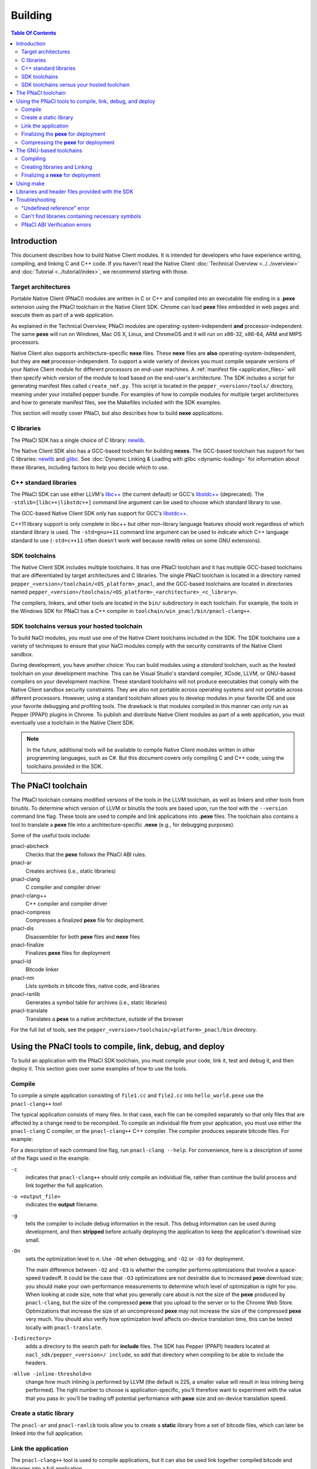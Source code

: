 .. _devcycle-building:

########
Building
########

.. contents:: Table Of Contents
  :local:
  :backlinks: none
  :depth: 2

Introduction
============

This document describes how to build Native Client modules. It is intended for
developers who have experience writing, compiling, and linking C and C++ code.
If you haven't read the Native Client :doc:`Technical Overview
<../../overview>` and :doc:`Tutorial <../tutorial/index>`, we recommend starting
with those.

.. _target_architectures:

Target architectures
--------------------

Portable Native Client (PNaCl) modules are written in C or C++ and compiled
into an executable file ending in a **.pexe** extension using the PNaCl
toolchain in the Native Client SDK. Chrome can load **pexe** files
embedded in web pages and execute them as part of a web application.

As explained in the Technical Overview, PNaCl modules are
operating-system-independent **and** processor-independent. The same **pexe**
will run on Windows, Mac OS X, Linux, and ChromeOS and it will run on x86-32,
x86-64, ARM and MIPS processors.

Native Client also supports architecture-specific **nexe** files.
These **nexe** files are **also** operating-system-independent,
but they are **not** processor-independent. To support a wide variety of
devices you must compile separate versions of your Native Client module
for different processors on end-user machines. A
:ref:`manifest file <application_files>` will then specify which version
of the module to load based on the end-user's architecture. The SDK
includes a script for generating manifest files called ``create_nmf.py``.  This
script is located in the ``pepper_<version>/tools/`` directory, meaning under
your installed pepper bundle. For examples of how to compile modules for
multiple target architectures and how to generate manifest files, see the
Makefiles included with the SDK examples.

This section will mostly cover PNaCl, but also describes how to build
**nexe** applications.

C libraries
-----------

The PNaCl SDK has a single choice of C library: newlib_.

The Native Client SDK also has a GCC-based toolchain for building
**nexes**. The GCC-based toolchain has support for two C libraries:
newlib_ and glibc_.  See :doc:`Dynamic Linking & Loading with glibc
<dynamic-loading>` for information about these libraries, including factors to
help you decide which to use.

.. _building_cpp_libraries:

C++ standard libraries
----------------------

The PNaCl SDK can use either LLVM's `libc++ <http://libcxx.llvm.org/>`_
(the current default) or GCC's `libstdc++
<http://gcc.gnu.org/libstdc++>`_ (deprecated). The
``-stdlib=[libc++|libstdc++]`` command line argument can be used to
choose which standard library to use.

The GCC-based Native Client SDK only has support for GCC's `libstdc++
<http://gcc.gnu.org/libstdc++>`_.

C++11 library support is only complete in libc++ but other non-library language
features should work regardless of which standard library is used. The
``-std=gnu++11`` command line argument can be used to indicate which C++
language standard to use (``-std=c++11`` often doesn't work well because newlib
relies on some GNU extensions).

SDK toolchains
--------------

The Native Client SDK includes multiple toolchains. It has one PNaCl toolchain
and it has multiple GCC-based toolchains that are differentiated by target
architectures and C libraries. The single PNaCl toolchain is located
in a directory named ``pepper_<version>/toolchain/<OS_platform>_pnacl``,
and the GCC-based toolchains are located in directories named
``pepper_<version>/toolchain/<OS_platform>_<architecture>_<c_library>``.

The compilers, linkers, and other tools are located in the ``bin/``
subdirectory in each toolchain. For example, the tools in the Windows SDK
for PNaCl has a C++ compiler in ``toolchain/win_pnacl/bin/pnacl-clang++``.

SDK toolchains versus your hosted toolchain
-------------------------------------------

To build NaCl modules, you must use one of the Native Client toolchains
included in the SDK. The SDK toolchains use a variety of techniques to
ensure that your NaCl modules comply with the security constraints of
the Native Client sandbox.

During development, you have another choice: You can build modules using a
*standard* toolchain, such as the hosted toolchain on your development
machine. This can be Visual Studio's standard compiler, XCode, LLVM, or
GNU-based compilers on your development machine. These standard toolchains
will not produce executables that comply with the Native Client sandbox
security constraints. They are also not portable across operating systems
and not portable across different processors. However, using a standard
toolchain allows you to develop modules in your favorite IDE and use
your favorite debugging and profiling tools. The drawback is that modules
compiled in this manner can only run as Pepper (PPAPI) plugins in Chrome.
To publish and distribute Native Client modules as part of a web
application, you must eventually use a toolchain in the Native
Client SDK.

.. Note::
  :class: note

  In the future, additional tools will be available to compile Native Client
  modules written in other programming languages, such as C#. But this
  document covers only compiling C and C++ code, using the toolchains
  provided in the SDK.


The PNaCl toolchain
===================

The PNaCl toolchain contains modified versions of the tools in the
LLVM toolchain, as well as linkers and other tools from binutils.
To determine which version of LLVM or binutils the tools are based upon,
run the tool with the ``--version`` command line flag. These tools
are used to compile and link applications into **.pexe** files. The toolchain
also contains a tool to translate a **pexe** file into a
architecture-specific **.nexe** (e.g., for debugging purposes).

Some of the useful tools include:

pnacl-abicheck
  Checks that the **pexe** follows the PNaCl ABI rules.
pnacl-ar
  Creates archives (i.e., static libraries)
pnacl-clang
  C compiler and compiler driver
pnacl-clang++
  C++ compiler and compiler driver
pnacl-compress
  Compresses a finalized **pexe** file for deployment.
pnacl-dis
  Disassembler for both **pexe** files and **nexe** files
pnacl-finalize
  Finalizes **pexe** files for deployment
pnacl-ld
  Bitcode linker
pnacl-nm
  Lists symbols in bitcode files, native code, and libraries
pnacl-ranlib
  Generates a symbol table for archives (i.e., static libraries)
pnacl-translate
  Translates a **pexe** to a native architecture, outside of the browser

For the full list of tools, see the
``pepper_<version>/toolchain/<platform>_pnacl/bin`` directory.

Using the PNaCl tools to compile, link, debug, and deploy
=========================================================

To build an application with the PNaCl SDK toolchain, you must compile
your code, link it, test and debug it, and then deploy it. This section goes
over some examples of how to use the tools.

Compile
-------

To compile a simple application consisting of ``file1.cc`` and ``file2.cc`` into
``hello_world.pexe`` use the ``pnacl-clang++`` tool

.. naclcode::
  :prettyprint: 0

  nacl_sdk/pepper_<version>/toolchain/win_pnacl/bin/pnacl-clang++ \
    file1.cc file2.cc -Inacl_sdk/pepper_<version>/include \
    -Lnacl_sdk/pepper_<version>/lib/pnacl/Release -o hello_world.pexe \
    -g -O2 -lppapi_cpp -lppapi

The typical application consists of many files. In that case,
each file can be compiled separately so that only files that are
affected by a change need to be recompiled. To compile an individual
file from your application, you must use either the ``pnacl-clang`` C
compiler, or the ``pnacl-clang++`` C++ compiler. The compiler produces
separate bitcode files. For example:

.. naclcode::
  :prettyprint: 0

  nacl_sdk/pepper_<version>/toolchain/win_pnacl/bin/pnacl-clang++ \
    hello_world.cc -Inacl_sdk/pepper_<version>/include -c \
    -o hello_world.o -g -O0

For a description of each command line flag, run ``pnacl-clang --help``.
For convenience, here is a description of some of the flags used in
the example.

.. _compile_flags:

``-c``
  indicates that ``pnacl-clang++`` should only compile an individual file,
  rather than continue the build process and link together the
  full application.

``-o <output_file>``
  indicates the **output** filename.

``-g``
  tells the compiler to include debug information in the result.
  This debug information can be used during development, and then **stripped**
  before actually deploying the application to keep the application's
  download size small.

``-On``
  sets the optimization level to n. Use ``-O0`` when debugging, and ``-O2`` or
  ``-O3`` for deployment.

  The main difference between ``-O2`` and ``-O3`` is whether the compiler
  performs optimizations that involve a space-speed tradeoff. It could be the
  case that ``-O3`` optimizations are not desirable due to increased **pexe**
  download size; you should make your own performance measurements to determine
  which level of optimization is right for you. When looking at code size, note
  that what you generally care about is not the size of the **pexe** produced by
  ``pnacl-clang``, but the size of the compressed **pexe** that you upload to
  the server or to the Chrome Web Store. Optimizations that increase the size of
  an uncompressed **pexe** may not increase the size of the compressed **pexe**
  very much. You should also verify how optimization level affects on-device
  translation time, this can be tested locally with ``pnacl-translate``.

``-I<directory>``
  adds a directory to the search path for **include** files. The SDK has
  Pepper (PPAPI) headers located at ``nacl_sdk/pepper_<version>/
  include``, so add that directory when compiling to be able to include the
  headers.

``-mllvm -inline-threshold=n``
  change how much inlining is performed by LLVM (the default is 225, a smaller
  value will result in less inlining being performed). The right number to
  choose is application-specific, you'll therefore want to experiment with the
  value that you pass in: you'll be trading off potential performance with
  **pexe** size and on-device translation speed.

Create a static library
-----------------------

The ``pnacl-ar`` and ``pnacl-ranlib`` tools allow you to create a
**static** library from a set of bitcode files, which can later be linked
into the full application.

.. naclcode::
  :prettyprint: 0

  nacl_sdk/pepper_<version>/toolchain/win_pnacl/bin/pnacl-ar cr \
    libfoo.a foo1.o foo2.o foo3.o

  nacl_sdk/pepper_<version>/toolchain/win_pnacl/bin/pnacl-ranlib libfoo.a


Link the application
--------------------

The ``pnacl-clang++`` tool is used to compile applications, but it can
also be used link together compiled bitcode and libraries into a
full application.

.. naclcode::
  :prettyprint: 0

  nacl_sdk/pepper_<version>/toolchain/win_pnacl/bin/pnacl-clang++ \
    -o hello_world.pexe hello_world.o -Lnacl_sdk/pepper_<version>/lib/pnacl/Debug \
    -lfoo -lppapi_cpp -lppapi

This links the hello world bitcode with the ``foo`` library in the example
as well as the *Debug* version of the Pepper libraries which are located
in ``nacl_sdk/pepper_<version>/lib/pnacl/Debug``. If you wish to link
against the *Release* version of the Pepper libraries, change the
``-Lnacl_sdk/pepper_<version>/lib/pnacl/Debug`` to
``-Lnacl_sdk/pepper_<version>/lib/pnacl/Release``.

In a release build you'll want to pass ``-O2`` to the compiler *as well as to
the linker* to enable link-time optimizations. This reduces the size and
increases the performance of the final **pexe**, and leads to faster downloads
and on-device translation.

.. naclcode::
  :prettyprint: 0

  nacl_sdk/pepper_<version>/toolchain/win_pnacl/bin/pnacl-clang++ \
    -o hello_world.pexe hello_world.o -Lnacl_sdk/pepper_<version>/lib/pnacl/Release \
    -lfoo -lppapi_cpp -lppapi -O2

By default the link step will turn all C++ exceptions into calls to ``abort()``
to reduce the size of the final **pexe** as well as making it translate and run
faster. If you want to use C++ exceptions you should use the
``--pnacl-exceptions=sjlj`` linker flag as explained in the :ref:`exception
handling <exception_handling>` section of the C++ language support reference.


Finalizing the **pexe** for deployment
--------------------------------------

Typically you would run the application to test it and debug it if needed before
deploying. See the :doc:`running <running>` documentation for how to run a PNaCl
application, and see the :doc:`debugging <debugging>` documentation for
debugging techniques and workflow. After testing a PNaCl application, you must
**finalize** it. The ``pnacl-finalize`` tool handles this.

.. naclcode::
  :prettyprint: 0

  nacl_sdk/pepper_<version>/toolchain/win_pnacl/bin/pnacl-finalize \
    hello_world.pexe -o hello_world.final.pexe

Prior to finalization, the application **pexe** is stored in a binary
format that is subject to change.  After finalization, the application
**pexe** is **rewritten** into a different binary format that is **stable**
and will be supported by future versions of PNaCl. The finalization step
also helps minimize the size of your application for distribution by
stripping out debug information and other metadata.

Once the application is finalized, be sure to adjust the manifest file to
refer to the final version of the application before deployment.
The ``create_nmf.py`` tool helps generate an ``.nmf`` file, but ``.nmf``
files can also be written by hand.


.. _pnacl_compress:

Compressing the **pexe** for deployment
---------------------------------------

Size compression is an optional step for deployment, and reduces the size of the
**pexe** file that must be transmitted over the wire, resulting in faster
download speed. The tool ``pnacl-compress`` applies compression strategies that
are already built into the **stable** binary format of a **pexe**
application. As such, compressed **pexe** files do not need any extra time to be
decompressed on the client's side. All costs are upfront when you call
``pnacl-compress``.

Currently, this tool will compress **pexe** files by about 25%. However,
it is somewhat slow (can take from seconds to minutes on large
appications). Hence, this step is optional.

.. naclcode::
  :prettyprint: 0

  nacl_sdk/pepper_<version>/toolchain/win_pnacl/bin/pnacl-compress \
    hello_world.final.pexe

``pnacl-compress`` must be called after a **pexe** file has been finalized for
deployment (via ``pnacl-finalize``). Alternatively, you can apply this step as
part of the finalizing step by adding the ``--compress`` flag to the
``pnacl-finalize`` command line.

This compression step doesn't replace the gzip compression performed web servers
configured for HTTP compression: both compressions are complementary. You'll
want to configure your web server to gzip **pexe** files: the gzipped version of
a compressed **pexe** file is smaller than the corresponding uncompressed
**pexe** file by 7.5% to 10%.

The GNU-based toolchains
========================

Besides the PNaCl toolchain, the Native Client SDK also includes modified
versions of the tools in the standard GNU toolchain, including the GCC
compilers and the linkers and other tools from binutils. These tools only
support building **nexe** files. Run the tool with the ``--version``
command line flag to determine the current version of the tools.

Each tool in the toolchain is prefixed with the name of the target
architecture. In the toolchain for the ARM target architecture, each
tool's name is preceded by the prefix "arm-nacl-". In the toolchains for
the x86 target architecture, there are actually two versions of each
tool---one to build Native Client modules for the x86-32
target architecture, and one to build modules for the x86-64 target
architecture. "i686-nacl-" is the prefix for tools used to build
32-bit **.nexes**, and "x86_64-nacl-" is the prefix for tools used to
build 64-bit **.nexes**.

These prefixes conform to gcc naming standards and make it easy to use tools
like autoconf. As an example, you can use ``i686-nacl-gcc`` to compile 32-bit
**.nexes**, and ``x86_64-nacl-gcc`` to compile 64-bit **.nexes**. Note that you
can typically override a tool's default target architecture with command line
flags, e.g., you can specify ``x86_64-nacl-gcc -m32`` to compile a 32-bit
**.nexe**.

The GNU-based SDK toolchains include the following tools:

* <prefix>addr2line
* <prefix>ar
* <prefix>as
* <prefix>c++
* <prefix>c++filt
* <prefix>cpp
* <prefix>g++
* <prefix>gcc
* <prefix>gcc-4.4.3
* <prefix>gccbug
* <prefix>gcov
* <prefix>gprof
* <prefix>ld
* <prefix>nm
* <prefix>objcopy
* <prefix>objdump
* <prefix>ranlib
* <prefix>readelf
* <prefix>size
* <prefix>strings
* <prefix>strip


Compiling
---------

Compiling files with the GNU-based toolchain is similar to compiling
files with the PNaCl-based toolchain, except that the output is
architecture specific.

For example, assuming you're developing on a Windows machine, targeting the x86
architecture, and using the newlib library, you can compile a 32-bit **.nexe**
for the hello_world example with the following command:

.. naclcode::
  :prettyprint: 0

  nacl_sdk/pepper_<version>/toolchain/win_x86_newlib/bin/i686-nacl-gcc \
    hello_world.c -Inacl_sdk/pepper_<version>/include \
    -Lnacl_sdk/pepper_<version>/lib/newlib/Release -o hello_world_x86_32.nexe \
    -m32 -g -O2 -lppapi

To compile a 64-bit **.nexe**, you can run the same command but use -m64 instead
of -m32. Alternatively, you could also use the version of the compiler that
targets the x86-64 architecture, i.e., ``x86_64-nacl-gcc``.

You should name executable modules with a **.nexe** filename extension,
regardless of what platform you're using.

Creating libraries and Linking
------------------------------

Creating libraries and linking with the GNU-based toolchain is similar
to doing the same with the PNaCl toolchain.  The relevant tools
for creating **static** libraries are ``<prefix>ar`` and ``<prefix>ranlib``.
Linking can be done with ``<prefix>g++``. See the
:doc:`Dynamic Linking & Loading with glibc <dynamic-loading>`
section on how to create **shared** libraries.


Finalizing a **nexe** for deployment
------------------------------------

Unlike the PNaCl toolchain, no separate finalization step is required
for **nexe** files. The **nexe** files are always in a **stable** format.
However, the **nexe** file may contain debug information and symbol information
which may make the **nexe** file larger than needed for distribution.
To minimize the size of the distributed file, you can run the
``<prefix>strip`` tool to strip out debug information.


Using make
==========

This document doesn't cover how to use ``make``, but if you want to use
``make`` to build your Native Client module, you can base your Makefile on the
ones in the SDK examples.

The Makefiles for the SDK examples build most of the examples in multiple
configurations (using PNaCl vs NaCl, using different C libraries,
targeting different architectures, and using different levels of optimization).
To select a specific toolchain, set the **environment variable**
``TOOLCHAIN`` to either ``pnacl``, ``newlib``, ``glibc``, or ``host``.
To select a specific level of optimization set the **environment
variable** ``CONFIG`` to either ``Debug``, or ``Release``. Running
``make`` in each example's directory does **one** of the following,
depending on the setting of the environment variables.

* If ``TOOLCHAIN=pnacl`` creates a subdirectory called ``pnacl``;

  * builds a **.pexe** (architecture-independent Native Client executable) using
    the newlib library
  * generates a Native Client manifest (.nmf) file for the pnacl version of the
    example

* If ``TOOLCHAIN=newlib`` creates a subdirectory called ``newlib``;

  * builds **.nexes** for the x86-32, x86-64, and ARM architectures using the
    newlib library
  * generates a Native Client manifest (.nmf) file for the newlib version of
    the example

* If ``TOOLCHAIN=glibc`` creates a subdirectory called ``glibc``;

  * builds **.nexes** for the x86-32 and x86-64 architectures using the glibc
    library
  * generates a Native Client manifest (.nmf) file for the glibc version of the
    example

* If ``TOOLCHAIN=host`` creates a subdirectory called ``windows``, ``linux``,
  or ``mac`` (depending on your development machine);

  * builds a Pepper plugin (.dll for Windows, .so for Linux/Mac) using the
    hosted toolchain on your development machine
  * generates a Native Client manifest (.nmf) file for the host Pepper plugin
    version of the example


.. Note::
  :class: note

  The glibc library is not yet available for the ARM and PNaCl toolchains.

Here is how to build the examples with PNaCl in Release mode on Windows.
The resulting files for ``examples/api/audio`` will be in
``examples/api/audio/pnacl/Release``, and the directory layout is similar for
other examples.

.. naclcode::
  :prettyprint: 0

  set TOOLCHAIN=pnacl
  set CONFIG=Release
  make

Your Makefile can be simpler since you will not likely want to build so many
different configurations of your module. The example Makefiles define
numerous variables near the top (e.g., ``CFLAGS``) that make it easy
to customize the commands that are executed for your project and the options
for each command.

For details on how to use make, see the `GNU 'make' Manual
<http://www.gnu.org/software/make/manual/make.html>`_.

Libraries and header files provided with the SDK
================================================

The Native Client SDK includes modified versions of standard toolchain-support
libraries, such as libpthread and libc, plus the relevant header files.
The standard libraries are located under the ``/pepper_<version>`` directory
in the following locations:

* PNaCl toolchain: ``toolchain/<platform>_pnacl/usr/lib``
* x86 toolchains: ``toolchain/<platform>_x86_<c_library>/x86_64-nacl/lib32`` and
  ``/lib64`` (for the 32-bit and 64-bit target architectures, respectively)
* ARM toolchain: ``toolchain/<platform>_arm_<c_library>/arm-nacl/lib``

For example, on Windows, the libraries for the x86-64 architecture in the
newlib toolchain are in ``toolchain/win_x86_newlib/x86_64-nacl/lib64``.

The header files are in:

* PNaCl toolchain: ``toolchain/<platform>_pnacl/usr/include``
* x86 toolchains: ``toolchain/<platform>_x86_<c_library>/x86_64-nacl/include``
* ARM toolchain: ``toolchain/<platform>_arm_<c_library>/arm-nacl/include``

Many other libraries have been ported for use with Native Client; for more
information, see the `naclports <http://code.google.com/p/naclports/>`_
project. If you port an open-source library for your own use, we recommend
adding it to naclports.

Besides the standard libraries, the SDK includes Pepper libraries.
The PNaCl Pepper libraries are located in the the
``nacl_sdk/pepper_<version>/lib/pnacl/<Release or Debug>`` directory.
The GNU-based toolchain has Pepper libraries in
``nacl_sdk/pepper_<version>/lib/newlib_<arch>/<Release or Debug>``
and ``nacl_sdk/pepper_<version>/lib/glibc_<arch>/<Release or Debug>``.
The libraries provided by the SDK allow the application to use Pepper,
as well as convenience libraries to simplify porting an application that
uses POSIX functions. Here are descriptions of the Pepper libraries provided
in the SDK.

.. _devcycle-building-nacl-io:

libppapi.a
  Implements the Pepper (PPAPI) C interface. Needed for all applications that
  use Pepper (even C++ applications).

libppapi_cpp.a
  Implements the Pepper (PPAPI) C++ interface. Needed by C++ applications that
  use Pepper.

libppapi_gles2.a
  Implements the Pepper (PPAPI) GLES interface. Needed by applications
  that use the 3D graphics API.

libnacl_io.a
  Provides a POSIX layer for NaCl. In particular, the library provides a
  virtual file system and support for sockets. The virtual file system
  allows a module to "mount" a given directory tree. Once a module has
  mounted a file system, it can use standard C library file operations:
  ``fopen``, ``fread``, ``fwrite``, ``fseek``, and ``fclose``.
  For more detail, see the header ``include/nacl_io/nacl_io.h``.
  For an example of how to use nacl_io, see ``examples/demo/nacl_io_demo``.

libppapi_simple.a
  Provides a familiar C programming environment by letting a module have a
  simple entry point that is registered by ``PPAPI_SIMPLE_REGISTER_MAIN``.
  The entry point is similar to the standard C ``main()`` function, complete
  with ``argc`` and ``argv[]`` parameters. For details see
  ``include/ppapi_simple/ps.h``. For an example of
  how to use ppapi_simple, ``see examples/tutorial/using_ppapi_simple``.


.. Note::
  :class: note

  * Since the Native Client toolchains use their own library and header search
    paths, the tools won't find third-party libraries you use in your
    non-Native-Client development. If you want to use a specific third-party
    library for Native Client development, look for it in `naclports
    <http://code.google.com/p/naclports/>`_, or port the library yourself.
  * The order in which you list libraries in your build commands is important,
    since the linker searches and processes libraries in the order in which they
    are specified. See the ``\*_LDFLAGS`` variables in the Makefiles of the SDK
    examples for the order in which specific libraries should be listed.

Troubleshooting
===============

Some common problems, and how to fix them:

"Undefined reference" error
---------------------------

An "undefined reference" error may indicate incorrect link order and/or
missing libraries. For example, if you leave out ``-lppapi`` when
compiling Pepper applications you'll see a series of undefined
reference errors.

One common type of "undefined reference" error is with respect to certain
system calls, e.g., "undefined reference to 'mkdir'". For security reasons,
Native Client does not support a number of system calls. Depending on how
your code uses such system calls, you have a few options:

#. Link with the ``-lnosys`` flag to provide empty/always-fail versions of
   unsupported system calls. This will at least get you past the link stage.
#. Find and remove use of the unsupported system calls.
#. Create your own implementation of the unsupported system calls to do
   something useful for your application.

If your code uses mkdir or other file system calls, you might find the
:ref:`nacl_io <devcycle-building-nacl-io>` library useful.
The nacl_io library essentially does option (3) for you: It lets your
code use POSIX-like file system calls, and implements the calls using
various technologies (e.g., HTML5 file system, read-only filesystems that
use URL loaders, or an in-memory filesystem).

Can't find libraries containing necessary symbols
-------------------------------------------------

Here is one way to find the appropriate library for a given symbol:

.. naclcode::
  :prettyprint: 0

  nacl_sdk/pepper_<version>/toolchain/<platform>_pnacl/bin/pnacl-nm -o \
    nacl_sdk/pepper_<version>toolchain/<platform>_pnacl/usr/lib/*.a | \
    grep <MySymbolName>


PNaCl ABI Verification errors
-----------------------------

PNaCl has restrictions on what is supported in bitcode. There is a bitcode
ABI verifier which checks that the application conforms to the ABI restrictions,
before it is translated and run in the browser. However, it is best to
avoid runtime errors for users, so the verifier also runs on the developer's
machine at link time.

For example, the following program which uses 128-bit integers
would compile with NaCl GCC for the x86-64 target. However, it is not
portable and would not compile with NaCl GCC for the i686 target.
With PNaCl, it would fail to pass the ABI verifier:

.. naclcode::

  typedef unsigned int uint128_t __attribute__((mode(TI)));

  uint128_t foo(uint128_t x) {
    return x;
  }

With PNaCl you would get the following error at link time:

.. naclcode::

  Function foo has disallowed type: i128 (i128)
  LLVM ERROR: PNaCl ABI verification failed

When faced with a PNaCl ABI verification error, check the list of features
that are :ref:`not supported by PNaCl <when-to-use-nacl>`.
If the problem you face is not listed as restricted,
:ref:`let us know <help>`!

.. _glibc: http://www.gnu.org/software/libc/
.. _newlib: http://sourceware.org/newlib/
